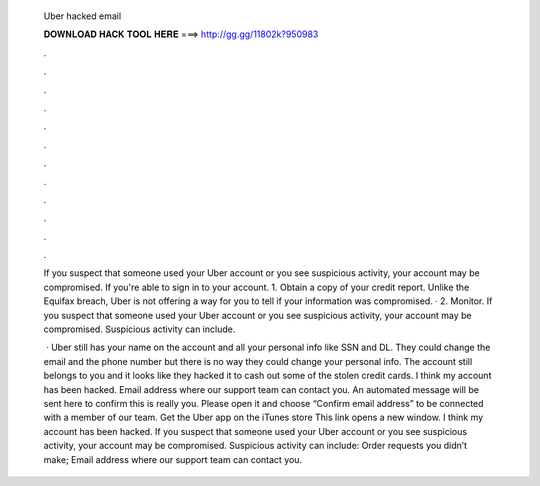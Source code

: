   Uber hacked email
  
  
  
  𝐃𝐎𝐖𝐍𝐋𝐎𝐀𝐃 𝐇𝐀𝐂𝐊 𝐓𝐎𝐎𝐋 𝐇𝐄𝐑𝐄 ===> http://gg.gg/11802k?950983
  
  
  
  .
  
  
  
  .
  
  
  
  .
  
  
  
  .
  
  
  
  .
  
  
  
  .
  
  
  
  .
  
  
  
  .
  
  
  
  .
  
  
  
  .
  
  
  
  .
  
  
  
  .
  
  If you suspect that someone used your Uber account or you see suspicious activity, your account may be compromised. If you're able to sign in to your account. 1. Obtain a copy of your credit report. Unlike the Equifax breach, Uber is not offering a way for you to tell if your information was compromised. · 2. Monitor. If you suspect that someone used your Uber account or you see suspicious activity, your account may be compromised. Suspicious activity can include.
  
   · Uber still has your name on the account and all your personal info like SSN and DL. They could change the email and the phone number but there is no way they could change your personal info. The account still belongs to you and it looks like they hacked it to cash out some of the stolen credit cards. I think my account has been hacked. Email address where our support team can contact you. An automated message will be sent here to confirm this is really you. Please open it and choose “Confirm email address” to be connected with a member of our team. Get the Uber app on the iTunes store This link opens a new window. I think my account has been hacked. If you suspect that someone used your Uber account or you see suspicious activity, your account may be compromised. Suspicious activity can include: Order requests you didn’t make; Email address where our support team can contact you.
